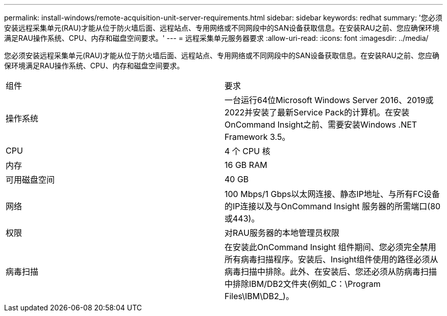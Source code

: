 ---
permalink: install-windows/remote-acquisition-unit-server-requirements.html 
sidebar: sidebar 
keywords: redhat 
summary: '您必须安装远程采集单元(RAU)才能从位于防火墙后面、远程站点、专用网络或不同网段中的SAN设备获取信息。在安装RAU之前、您应确保环境满足RAU操作系统、CPU、内存和磁盘空间要求。' 
---
= 远程采集单元服务器要求
:allow-uri-read: 
:icons: font
:imagesdir: ../media/


[role="lead"]
您必须安装远程采集单元(RAU)才能从位于防火墙后面、远程站点、专用网络或不同网段中的SAN设备获取信息。在安装RAU之前、您应确保环境满足RAU操作系统、CPU、内存和磁盘空间要求。

|===


| 组件 | 要求 


 a| 
操作系统
 a| 
一台运行64位Microsoft Windows Server 2016、2019或2022并安装了最新Service Pack的计算机。在安装OnCommand Insight之前、需要安装Windows .NET Framework 3.5。



 a| 
CPU
 a| 
4 个 CPU 核



 a| 
内存
 a| 
16 GB RAM



 a| 
可用磁盘空间
 a| 
40 GB



 a| 
网络
 a| 
100 Mbps/1 Gbps以太网连接、静态IP地址、与所有FC设备的IP连接以及与OnCommand Insight 服务器的所需端口(80或443)。



 a| 
权限
 a| 
对RAU服务器的本地管理员权限



 a| 
病毒扫描
 a| 
在安装此OnCommand Insight 组件期间、您必须完全禁用所有病毒扫描程序。安装后、Insight组件使用的路径必须从病毒扫描中排除。此外、在安装后、您还必须从防病毒扫描中排除IBM/DB2文件夹(例如_C：\Program Files\IBM\DB2_)。

|===